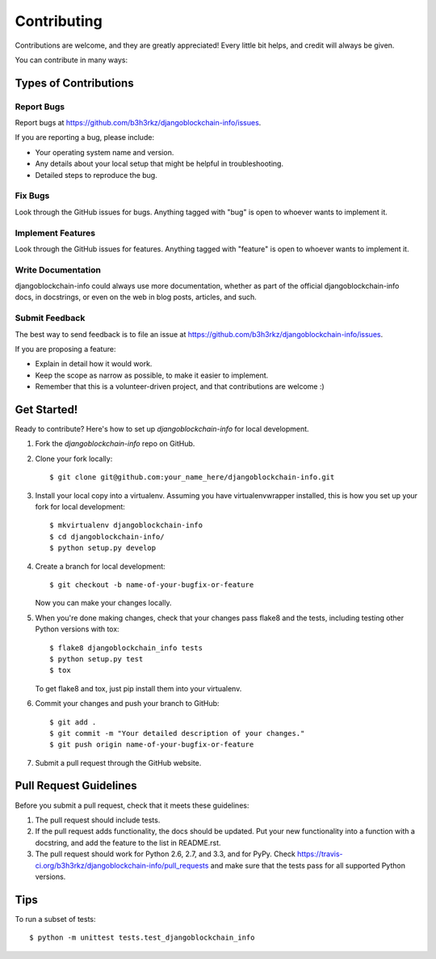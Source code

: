 ============
Contributing
============

Contributions are welcome, and they are greatly appreciated! Every
little bit helps, and credit will always be given. 

You can contribute in many ways:

Types of Contributions
----------------------

Report Bugs
~~~~~~~~~~~

Report bugs at https://github.com/b3h3rkz/djangoblockchain-info/issues.

If you are reporting a bug, please include:

* Your operating system name and version.
* Any details about your local setup that might be helpful in troubleshooting.
* Detailed steps to reproduce the bug.

Fix Bugs
~~~~~~~~

Look through the GitHub issues for bugs. Anything tagged with "bug"
is open to whoever wants to implement it.

Implement Features
~~~~~~~~~~~~~~~~~~

Look through the GitHub issues for features. Anything tagged with "feature"
is open to whoever wants to implement it.

Write Documentation
~~~~~~~~~~~~~~~~~~~

djangoblockchain-info could always use more documentation, whether as part of the 
official djangoblockchain-info docs, in docstrings, or even on the web in blog posts,
articles, and such.

Submit Feedback
~~~~~~~~~~~~~~~

The best way to send feedback is to file an issue at https://github.com/b3h3rkz/djangoblockchain-info/issues.

If you are proposing a feature:

* Explain in detail how it would work.
* Keep the scope as narrow as possible, to make it easier to implement.
* Remember that this is a volunteer-driven project, and that contributions
  are welcome :)

Get Started!
------------

Ready to contribute? Here's how to set up `djangoblockchain-info` for local development.

1. Fork the `djangoblockchain-info` repo on GitHub.
2. Clone your fork locally::

    $ git clone git@github.com:your_name_here/djangoblockchain-info.git

3. Install your local copy into a virtualenv. Assuming you have virtualenvwrapper installed, this is how you set up your fork for local development::

    $ mkvirtualenv djangoblockchain-info
    $ cd djangoblockchain-info/
    $ python setup.py develop

4. Create a branch for local development::

    $ git checkout -b name-of-your-bugfix-or-feature

   Now you can make your changes locally.

5. When you're done making changes, check that your changes pass flake8 and the
   tests, including testing other Python versions with tox::

        $ flake8 djangoblockchain_info tests
        $ python setup.py test
        $ tox

   To get flake8 and tox, just pip install them into your virtualenv. 

6. Commit your changes and push your branch to GitHub::

    $ git add .
    $ git commit -m "Your detailed description of your changes."
    $ git push origin name-of-your-bugfix-or-feature

7. Submit a pull request through the GitHub website.

Pull Request Guidelines
-----------------------

Before you submit a pull request, check that it meets these guidelines:

1. The pull request should include tests.
2. If the pull request adds functionality, the docs should be updated. Put
   your new functionality into a function with a docstring, and add the
   feature to the list in README.rst.
3. The pull request should work for Python 2.6, 2.7, and 3.3, and for PyPy. Check 
   https://travis-ci.org/b3h3rkz/djangoblockchain-info/pull_requests
   and make sure that the tests pass for all supported Python versions.

Tips
----

To run a subset of tests::

    $ python -m unittest tests.test_djangoblockchain_info
